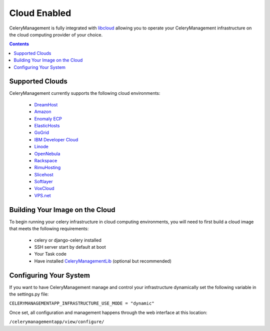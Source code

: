 .. _cloud:

Cloud Enabled
#############

.. _libcloud: http://incubator.apache.org/libcloud/
.. _DreamHost: http://www.dreamhost.com/hosting-vps.html
.. _Amazon: http://aws.amazon.com/ec2/
.. _`Enomaly ECP`: http://www.enomaly.com/
.. _ElasticHosts: http://www.elastichosts.com/
.. _GoGrid: http://www.gogrid.com/
.. _`IBM Developer Cloud`: http://www-935.ibm.com/services/us/igs/cloud-development/
.. _Linode: http://www.linode.com/
.. _OpenNebula: http://www.opennebula.org/
.. _Rackspace: http://www.rackspacecloud.com/index.php
.. _RimuHosting: http://rimuhosting.com/
.. _Slicehost: http://www.slicehost.com/
.. _Softlayer: http://www.softlayer.com/
.. _VoxCloud: http://www.voxel.net/
.. _VPS.net: http://www.vps.net/


CeleryManagement is fully integrated with libcloud_ allowing you to operate
your CeleryManagement infrastructure on the cloud computing provider of your
choice.


.. contents::

.. _supported_clouds:

Supported Clouds
================

CeleryManagement currently supports the following cloud environments:

    - DreamHost_
    - Amazon_
    - `Enomaly ECP`_
    - ElasticHosts_
    - GoGrid_
    - `IBM Developer Cloud`_
    - Linode_
    - OpenNebula_
    - Rackspace_
    - RimuHosting_
    - Slicehost_
    - Softlayer_
    - VoxCloud_
    - VPS.net_


.. _building_your_cloud_image:

Building Your Image on the Cloud
================================

.. _CeleryManagementLib: https://github.com/bmbouter/CeleryManagementLib

To begin running your celery infrastructure in cloud computing environments,
you will need to first build a cloud image that meets the following
requirements:

    - celery or django-celery installed
    - SSH server start by default at boot
    - Your Task code
    - Have installed CeleryManagementLib_ (optional but recommended)

.. _configuring_your_cloud_system:

Configuring Your System
=======================

If you want to have CeleryManagement manage and control your infrastructure
dynamically set the following variable in the settings.py file:

``CELERYMANAGEMENTAPP_INFRASTRUCTURE_USE_MODE = "dynamic"``

Once set, all configuration and management happens through the web interface at
this location:

``/celerymanagementapp/view/configure/``
